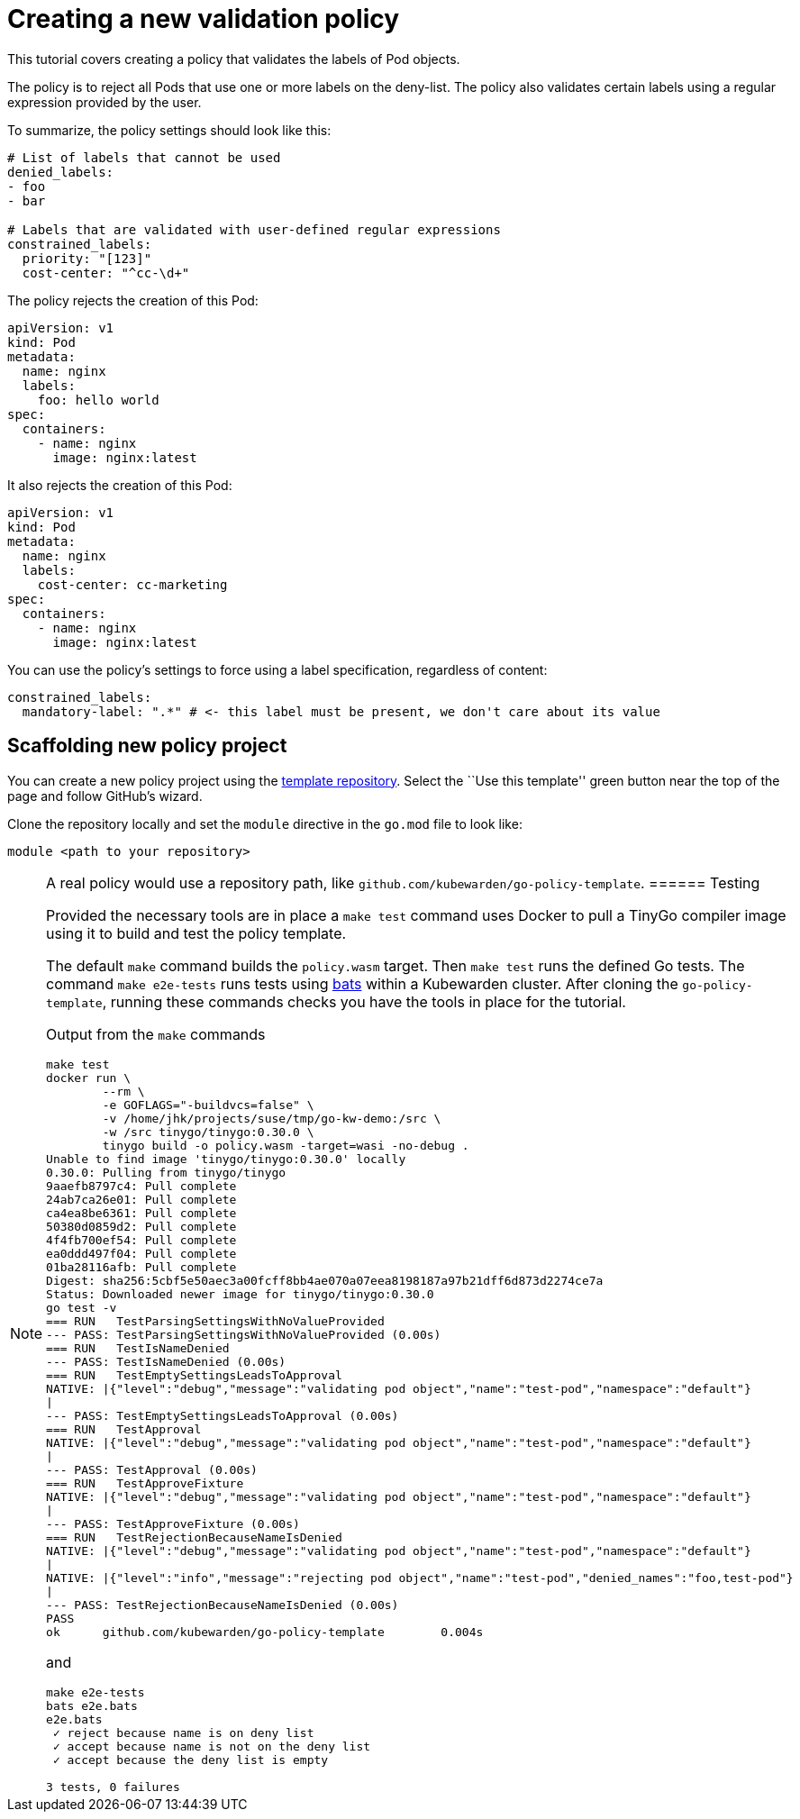 = Creating a new validation policy

This tutorial covers creating a policy that validates the labels of Pod objects.

The policy is to reject all Pods that use one or more labels on the deny-list. The policy also validates certain labels using a regular expression provided by the user.

To summarize, the policy settings should look like this:

[source,yaml]
----
# List of labels that cannot be used
denied_labels:
- foo
- bar

# Labels that are validated with user-defined regular expressions
constrained_labels:
  priority: "[123]"
  cost-center: "^cc-\d+"
----

The policy rejects the creation of this Pod:

[source,yaml]
----
apiVersion: v1
kind: Pod
metadata:
  name: nginx
  labels:
    foo: hello world
spec:
  containers:
    - name: nginx
      image: nginx:latest
----

It also rejects the creation of this Pod:

[source,yaml]
----
apiVersion: v1
kind: Pod
metadata:
  name: nginx
  labels:
    cost-center: cc-marketing
spec:
  containers:
    - name: nginx
      image: nginx:latest
----

You can use the policy’s settings to force using a label specification, regardless of content:

[source,yaml]
----
constrained_labels:
  mandatory-label: ".*" # <- this label must be present, we don't care about its value
----

== Scaffolding new policy project

You can create a new policy project using the https://github.com/kubewarden/go-policy-template[template repository]. Select the ``Use this template'' green button near the top of the page and follow GitHub’s wizard.

Clone the repository locally and set the `module` directive in the `go.mod` file to look like:

[source,go]
----
module <path to your repository>
----

[NOTE]
====
A real policy would use a repository path, like `github.com/kubewarden/go-policy-template`.
====== Testing

Provided the necessary tools are in place a `make test` command uses Docker to pull a TinyGo compiler image using it to build and test the policy template.

The default `make` command builds the `policy.wasm` target. Then `make test` runs the defined Go tests. The command `make e2e-tests` runs tests using https://github.com/bats-core/bats-core[bats] within a Kubewarden cluster. After cloning the `go-policy-template`, running these commands checks you have the tools in place for the tutorial.

Output from the `make` commands

[source,console]
----
make test
docker run \
        --rm \
        -e GOFLAGS="-buildvcs=false" \
        -v /home/jhk/projects/suse/tmp/go-kw-demo:/src \
        -w /src tinygo/tinygo:0.30.0 \
        tinygo build -o policy.wasm -target=wasi -no-debug .
Unable to find image 'tinygo/tinygo:0.30.0' locally
0.30.0: Pulling from tinygo/tinygo
9aaefb8797c4: Pull complete
24ab7ca26e01: Pull complete
ca4ea8be6361: Pull complete
50380d0859d2: Pull complete
4f4fb700ef54: Pull complete
ea0ddd497f04: Pull complete
01ba28116afb: Pull complete
Digest: sha256:5cbf5e50aec3a00fcff8bb4ae070a07eea8198187a97b21dff6d873d2274ce7a
Status: Downloaded newer image for tinygo/tinygo:0.30.0
go test -v
=== RUN   TestParsingSettingsWithNoValueProvided
--- PASS: TestParsingSettingsWithNoValueProvided (0.00s)
=== RUN   TestIsNameDenied
--- PASS: TestIsNameDenied (0.00s)
=== RUN   TestEmptySettingsLeadsToApproval
NATIVE: |{"level":"debug","message":"validating pod object","name":"test-pod","namespace":"default"}
|
--- PASS: TestEmptySettingsLeadsToApproval (0.00s)
=== RUN   TestApproval
NATIVE: |{"level":"debug","message":"validating pod object","name":"test-pod","namespace":"default"}
|
--- PASS: TestApproval (0.00s)
=== RUN   TestApproveFixture
NATIVE: |{"level":"debug","message":"validating pod object","name":"test-pod","namespace":"default"}
|
--- PASS: TestApproveFixture (0.00s)
=== RUN   TestRejectionBecauseNameIsDenied
NATIVE: |{"level":"debug","message":"validating pod object","name":"test-pod","namespace":"default"}
|
NATIVE: |{"level":"info","message":"rejecting pod object","name":"test-pod","denied_names":"foo,test-pod"}
|
--- PASS: TestRejectionBecauseNameIsDenied (0.00s)
PASS
ok      github.com/kubewarden/go-policy-template        0.004s
----

and

[source,console]
----
make e2e-tests
bats e2e.bats
e2e.bats
 ✓ reject because name is on deny list
 ✓ accept because name is not on the deny list
 ✓ accept because the deny list is empty

3 tests, 0 failures
----
